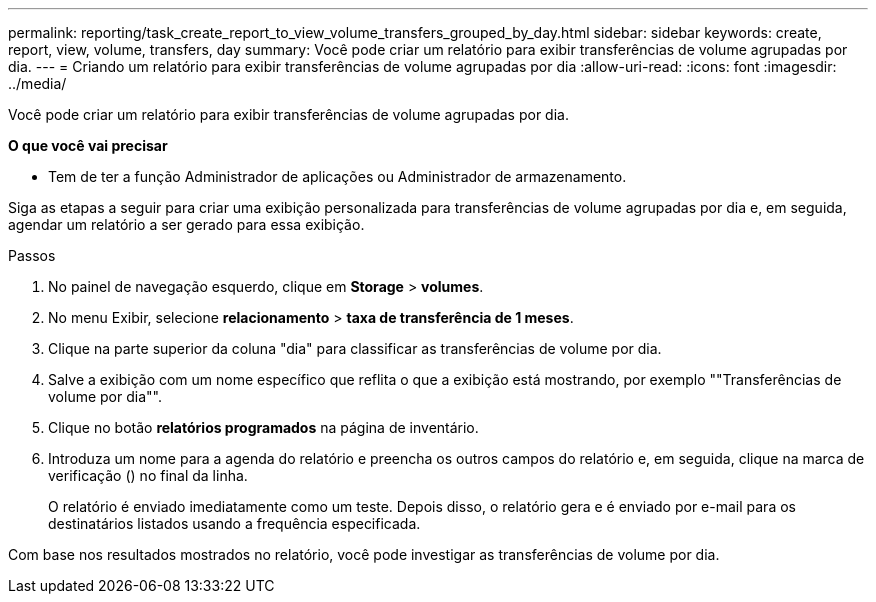 ---
permalink: reporting/task_create_report_to_view_volume_transfers_grouped_by_day.html 
sidebar: sidebar 
keywords: create, report, view, volume, transfers, day 
summary: Você pode criar um relatório para exibir transferências de volume agrupadas por dia. 
---
= Criando um relatório para exibir transferências de volume agrupadas por dia
:allow-uri-read: 
:icons: font
:imagesdir: ../media/


[role="lead"]
Você pode criar um relatório para exibir transferências de volume agrupadas por dia.

*O que você vai precisar*

* Tem de ter a função Administrador de aplicações ou Administrador de armazenamento.


Siga as etapas a seguir para criar uma exibição personalizada para transferências de volume agrupadas por dia e, em seguida, agendar um relatório a ser gerado para essa exibição.

.Passos
. No painel de navegação esquerdo, clique em *Storage* > *volumes*.
. No menu Exibir, selecione *relacionamento* > *taxa de transferência de 1 meses*.
. Clique na parte superior da coluna "dia" para classificar as transferências de volume por dia.
. Salve a exibição com um nome específico que reflita o que a exibição está mostrando, por exemplo ""Transferências de volume por dia"".
. Clique no botão *relatórios programados* na página de inventário.
. Introduza um nome para a agenda do relatório e preencha os outros campos do relatório e, em seguida, clique na marca de verificação (image:../media/blue_check.gif[""]) no final da linha.
+
O relatório é enviado imediatamente como um teste. Depois disso, o relatório gera e é enviado por e-mail para os destinatários listados usando a frequência especificada.



Com base nos resultados mostrados no relatório, você pode investigar as transferências de volume por dia.
